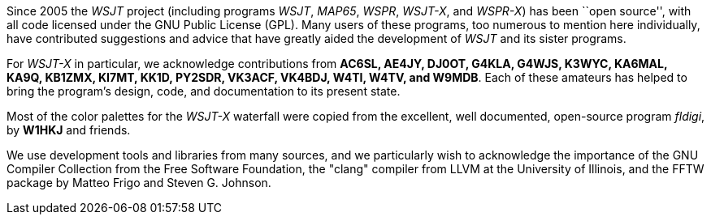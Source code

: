 // Status=review

Since 2005 the _WSJT_ project (including programs _WSJT_, _MAP65_,
_WSPR_, _WSJT-X_, and _WSPR-X_) has been ``open source'', with all
code licensed under the GNU Public License (GPL).  Many users of these
programs, too numerous to mention here individually, have contributed
suggestions and advice that have greatly aided the development of
_WSJT_ and its sister programs.

For _WSJT-X_ in particular, we acknowledge contributions from *AC6SL,
AE4JY, DJ0OT, G4KLA, G4WJS, K3WYC, KA6MAL, KA9Q, KB1ZMX, KI7MT, KK1D,
PY2SDR, VK3ACF, VK4BDJ, W4TI, W4TV, and W9MDB*.  Each of these
amateurs has helped to bring the program’s design, code, and
documentation to its present state.

Most of the color palettes for the _WSJT-X_ waterfall were copied from
the excellent, well documented, open-source program _fldigi_, by *W1HKJ*
and friends.

We use development tools and libraries from many sources, and we
particularly wish to acknowledge the importance of the GNU Compiler
Collection from the Free Software Foundation, the "clang" compiler
from LLVM at the University of Illinois, and the FFTW package by
Matteo Frigo and Steven G. Johnson.
